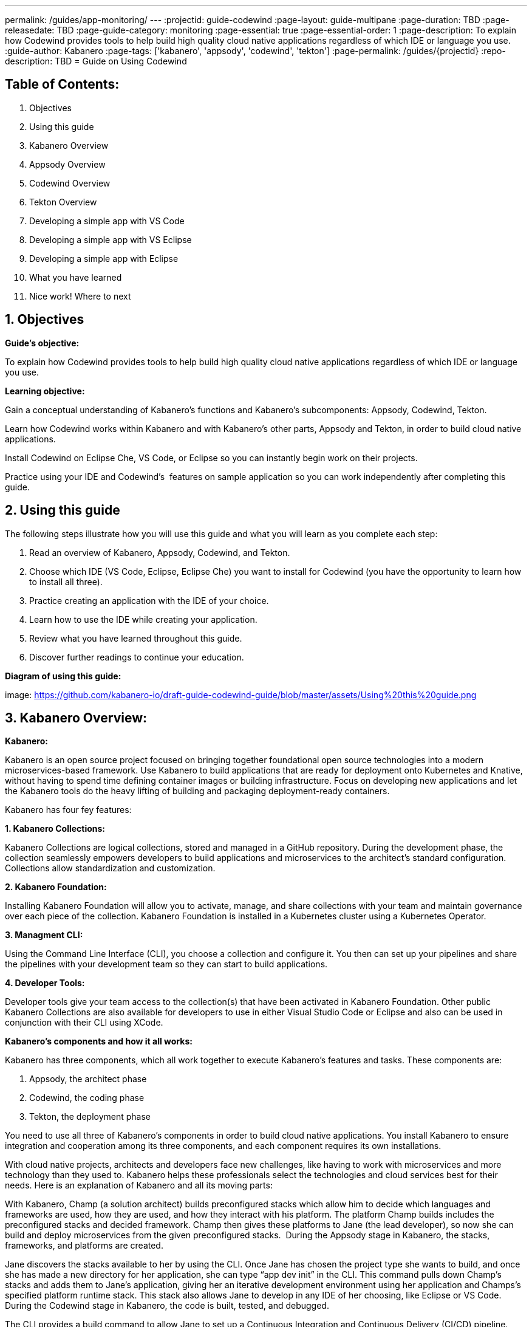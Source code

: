 ---
permalink: /guides/app-monitoring/
---
:projectid: guide-codewind
:page-layout: guide-multipane
:page-duration: TBD
:page-releasedate: TBD
:page-guide-category: monitoring
:page-essential: true
:page-essential-order: 1
:page-description: To explain how Codewind provides tools to help build high quality cloud native applications regardless of which IDE or language you use. 
:guide-author: Kabanero
:page-tags: ['kabanero', 'appsody', 'codewind', 'tekton']
:page-permalink: /guides/{projectid}
:repo-description: TBD
= Guide on Using Codewind

== Table of Contents:  

1. Objectives +
2. Using this guide +
3. Kabanero Overview +
4. Appsody Overview +
5. Codewind Overview +
6. Tekton Overview +
7. Developing a simple app with VS Code +
8. Developing a simple app with VS Eclipse +
9. Developing a simple app with Eclipse +
10. What you have learned +
11. Nice work! Where to next +

== 1. Objectives

*Guide's objective:*

To explain how Codewind provides tools to help build high quality cloud native applications regardless of which IDE or language you use. +

*Learning objective:*

Gain a conceptual understanding of Kabanero’s functions and Kabanero’s subcomponents: Appsody, Codewind, Tekton. +

Learn how Codewind works within Kabanero and with Kabanero’s other parts, Appsody and Tekton, in order to build cloud native applications. +

Install Codewind on Eclipse Che, VS Code, or Eclipse so you can instantly begin work on their projects. +

Practice using your IDE and Codewind's  features on sample application so you can work independently after completing this guide. 

== 2. Using this guide 

The following steps illustrate how you will use this guide and what you will learn as you complete each step:

1. Read an overview of Kabanero, Appsody, Codewind, and Tekton. +
2. Choose which IDE (VS Code, Eclipse, Eclipse Che) you want to install for Codewind (you have the opportunity to learn how to install all three). +
3. Practice creating an application with the IDE of your choice. +
4. Learn how to use the IDE while creating your application. +
5. Review what you have learned throughout this guide. +
6. Discover further readings to continue your education. 

*Diagram of using this guide:*

image: https://github.com/kabanero-io/draft-guide-codewind-guide/blob/master/assets/Using%20this%20guide.png

== 3. Kabanero Overview: 

*Kabanero:* 

Kabanero is an open source project focused on bringing together foundational open source technologies into a modern microservices-based framework. Use Kabanero to build applications that are ready for deployment onto Kubernetes and Knative, without having to spend time defining container images or building infrastructure. Focus on developing new applications and let the Kabanero tools do the heavy lifting of building and packaging deployment-ready containers.

Kabanero has four fey features:

*1. Kabanero Collections:*

Kabanero Collections are logical collections, stored and managed in a GitHub repository. During the development phase, the collection seamlessly empowers developers to build applications and microservices to the architect’s standard configuration. Collections allow standardization and customization. 

*2. Kabanero Foundation:*

Installing Kabanero Foundation will allow you to activate, manage, and share collections with your team and maintain governance over each piece of the collection. Kabanero Foundation is installed in a Kubernetes cluster using a Kubernetes Operator. 

*3. Managment CLI:*

Using the Command Line Interface (CLI), you choose a collection and configure it. You then can set up your pipelines and share the pipelines with your development team so they can start to build applications. 

*4. Developer Tools:* 

Developer tools give your team access to the collection(s) that have been activated in Kabanero Foundation. Other public Kabanero Collections are also available for developers to use in either Visual Studio Code or Eclipse and also can be used in conjunction with their CLI using XCode. 

*Kabanero's components and how it all works:* 

Kabanero has three components, which all work together to execute Kabanero’s features and tasks. These components are:

1. Appsody, the architect phase
2. Codewind, the coding phase
3. Tekton, the deployment phase

You need to use all three of Kabanero’s components in order to build cloud native applications. You install Kabanero to ensure integration and cooperation among its three components, and each component requires its own installations. 

With cloud native projects, architects and developers face new challenges, like having to work with microservices and more technology than they used to. Kabanero helps these professionals select the technologies and cloud services best for their needs. Here is an explanation of Kabanero and all its moving parts:

With Kabanero, Champ (a solution architect) builds preconfigured stacks which allow him to decide which languages and frameworks are used, how they are used, and how they interact with his platform. The platform Champ builds includes the preconfigured stacks and decided framework. Champ then gives these platforms to Jane (the lead developer), so now she can build and deploy microservices from the given preconfigured stacks.  During the Appsody stage in Kabanero, the stacks, frameworks, and platforms are created. 

Jane discovers the stacks available to her by using the CLI. Once Jane has chosen the project type she wants to build, and once she has made a new directory for her application, she can type “app dev init” in the CLI. This command pulls down Champ’s stacks and adds them to Jane’s application, giving her an iterative development environment using her application and Champs’s specified platform runtime stack. This stack also allows Jane to develop in any IDE of her choosing, like Eclipse or VS Code. During the Codewind stage in Kabanero, the code is built, tested, and debugged. 

The CLI provides a build command to allow Jane to set up a Continuous Integration and Continuous Delivery (CI/CD) pipeline. Jane can use this pipeline for her Git project or for a local build. When Jane commits the code to GitHub, the pipeline pushes the code to a Kubernetes cluster on OpenShift Cloud. If Jane is building locally, the pipeline takes Jane’s application and Champ’s stacks and uses the two to build a full microservice inside a Docker container that can be used anywhere. During the Tekton stage in Kabanero, the CI/CD pipeline automates and deploys code. 

See the following diagram for an illustration of how Kabanero’s components work with one another to build cloud native applications. Read about each component and its specific functions in greater detail throughout this guide.

*Diagram of Kabanero's components:*

image: https://github.com/kabanero-io/draft-guide-codewind-guide/blob/master/assets/Kabanero%20and%20its%20moving%20parts.png

== 4. Appsody Overview:

*Appsody:*

Appsody simplifies Kabanero's creation of cloud-native applications in containers. Appsody provides pre-configured container images, or stacks, that are prebuilt, cloud optimized development and production configurations for different languages and Microservice frameworks. These stacks provide a foundation to build applications for Kubernetes and Knative deployments.

If you're a software developer, Appsody aims to remove the burden of managing the full software development stack. With Appsody, you can build applications for the cloud that are ready to be deployed to Kubernetes without being an expert on the underlying container technology. You can simply focus on the important stuff - developing application code! Basically, by providing stacks and templates, Appsody allows developers to focus solely on coding during the Codewind phase.    

Appsody consists of three key features:

*1. Appsody Stacks:*

Appsody provides pre-configured application stacks that enable rapid development of quality microservice-based applications. Stacks include a base container image and project templates which act as a starting point for your application development.

Appsody stacks include language runtimes, frameworks and any additional libraries and tools that are required to simplify your local application development. Stacks are an easy way to manage consistency and adopt best practices across many applications.

Appsody Hub is the central point of control for Appsody Stacks where you can find available stacks, create new stacks, or modify existing ones. By making changes to the stacks in the hub, you can deploy updates to any application that's been built on them, simply by restarting the application.

*2. Appsody CLI:*

Working with the stacks, Appsody CLI provides commands that implement the full development lifecycle, so it has the ability to create a new or enable an existing application. Appsody CLI also provides commands to run, test, debug, and build an image and deploy it to Kubernetes. Appsody CLI works with Codewind so you can develop with the stacks directly in your choice of IDE using Codewind’s plugins. 

*3. Appsody Deploy:*

Appsody deploy allows you to create a standard production optimized container image of your cloud native Microservices then deploy that image into Kubernetes using the deploy command. Appsody deploy utilizes Appsody Operator which minimizes the configuration required to deploy the Microservice so now you can deploy using a serverless deployment either through Knative or a Kubernetes service. 

== 5. Codewind Overview: 

*Codewind:*

Codewind provides Kabanero with IDE integration and extensions to popular IDEs like VS Code, Eclipse, and Eclipse Che. As an open source project under Eclipse, Codewind gives you a set of tools for you to use to build high quality cloud native applications for Kubernetes regardless of the IDE or language you use. When Codewind enhances your IDE, you can run your applications in a Docker container. So you now can rapidly iterate, debug, and perform test apps inside containers with the same environment as production and in your preferred IDE. During the Codewind phase, developers can simply code and not concern themselves with any other tasks. 

Codewind consists of four key features: 

*1. Inner Loop:*

Codewind adopts the “inner loop” practice which basically is an iterative process that developers perform as they write, build, or debug code. The inner loop mostly has three parts: experimentation (example, coding), feedback collection (example, building) and tax (example, committing). Adopting the inner loop, Codewind quickens development and feedback.   

*2. Container Development Everywhere:*

Codewind can support application development on any Kubernetes cluster. If you use a local IDE plugin, Codewind provides support on the Docker. With Codewind, you use the same tools in local or hosted IDE and run in local containers or deploy directly on Kubernetes.    

*3. IDE Support:*

Codewind delivers native IDE integration with VS Code, Eclipse, and Eclipse Che. This way, regardless of your preferred IDE or language, you can use Codewind to build your cloud native application. 

*4. Developer Performanace Monitoring:*

Codewind automatically analyzes applications for performance issues. Configurable load testing makes code changes which immediately show through live and historical performance graphs. 

== 6. Tekton Overview:

*Tekton:*

Tekton is a Kubernetes-native open-source framework for creating continuous integration and delivery (CI/CD) systems. Tekton lets you build, test, and deploy across multiple cloud providers or on-premises systems. Tekton provides open-source components to help standardize your CI/CD tooling and processes across vendors, languages, and deployment environments. 

Tekton pipeline is a collection of tasks, and each task is a set of instructions to execute within a container. The pipeline can then automate common activities in Kubernetes environments. Tekton takes all the work, development, build, and code from the Codewind phase and uses its pipeline to deploy Codewind’s outcomes to OpenShift Cloud. 

Tekton consists of four key features: 

*1. Steps:*

A step is a container spec which is a container image with all the information that you need to run it. Steps are also the most basic building blocks of Tekton pipelines.  Steps run in sequential order on the same Kubernetes node. 

*2. Tasks:*

Tasks are made up by steps. Tasks are custom resource definitions (CRDs). Tasks can run sequentially or concurrently on different nodes. Tasks make up a pipeline. 

*3. Pipelines:*

Pipelines express the order of the tasks. Pipelines connect the outputs of one task with the inputs of another. Pipelines: git clones, build docker images, publish images to repositories, and deploys images. 

*4. Dashboard:* 

The dashboard is the web user interface for Tekton Pipelines. The dashboard inputs runtime parameters into pipeline runs and views the execution logs of the pipeline runs. A deployment pipeline is an automated manifestation of your software process from version control all the way to production. It ensures a consistent, repeatable and reliable way to release software to production including new releases, fixes, security patches basically anything released to production should always go through this automated process.

== 7. Developing a simple app with VS Code:

*Table of Contents*

I. Why VS Code? +
II. Imnstall Codewind for VS Code +
III. Use Appsody template +
IV. Create project +
V. Edit file +
VI. Test new endpoint +
VII. Debug app +
VIII. Run app +
IX. Nice work and where to next 

*I. WHy VS Code?* 

You can use Codewind for Visual Studio Code to develop and debug your containerizedprojects from within VS Code.

Write code, track application and build statuses, view project logs, and run your application.
Codewind for VS Code supports development of Microprofile/Java EE, Java Lagom, Spring, Node.js, Go, Python, Swift, and Appsody containerized projects.
In addition, the tools support easily debugging Microprofile/Java EE, Spring, and Node.js applications.

The VS Code tools are open source. You can browse the code, open issues, and contribute.

*II. Install Codewind for VS Code*

The Codewind installation includes two parts:

1. The VS Code extension installs when you install Codewind from the VS Code Marketplace or when you install by searching in the *VS Code Extensions* view. +
2. The Codewind back end containers install after you click *Install* when you are prompted. After you click *Install*, the necessary images are downloaded from the internet. The download is approximately 1 GB. +
3. Optional: If you don’t click *Install* when the notification window first appears, you can access the notification again. Go to the Explorer view, hover the cursor over *Codewind*, and click the switch so that it changes to the *On* position. The window appears. 

The following images are pulled. These images together form the Codewind back end:

1. eclipse/codewind-initialize-amd64 +
2. eclipse/codewind-performance-amd64 +
3. eclipse/codewind-pfe-amd64 +
When the installation is complete, the extension is ready to use, and you area prompted to open the Codewind workspace.

Codewind creates the `~/codewind-workspace` folder to contain your projects. 
On Windows, you can find the workspace at the `C:\codewind-workspace` folder. 
You can open the `codewind-workspace` or a project within the workspace as your VS Code workspace. 

*III. Use Appsody template*

Instructions here on how to retrieve and use Appsody’s templates. 

*IV. Create project*

Note: Users will work with the a Java application that comes with the VS Code installation. 

1. Make the new project your workspace folder. This project is the only project that you need to work on for this tutorial.
    * Right-click the project and select `Open Folder as Workspace.` VS Code restarts with the selected project folder as the workspace folder.
2. Open the *Project Overview* page to view project information.
    * Right-click the project and select `Show Project Overview.`

*V. Edit file*

1. Open a file to edit. For example, modify the health endpoint of the default Node.js project. +
    * Open a Javascript file, such as `nodeproject/server/routers/health.js.` +
    * Make a code change. +
    * For example, you can add the following endpoint to `health.js` after the existing `GET `/ middleware function: +
    * router.get('/test', function (req, res, next) { +
    * return res.send("Yep, it worked!!"); +
    * }); +
    * Codewind detects the file changes and restarts your application. +
        ** In the Codewind tree, the application stops and starts again as the application server restarts. +
        ** You can also see *nodemon* restart the project in the application logs. 
	
At this point, your VS Code should look similar to the following example: 

*VI. Test default endpoint*

1. To make sure your code change was picked up, test your new endpoint. +
    * Right-click the project and select Open in Browser. The project root endpoint opens in the browser, and the *IBM Cloud Starter* page appears. +
    * Navigate to the new endpoint. If you copied the previous snippet, add `/health/test/` to the URL. +
    * See the new response: (screenshot image here)

*VII. Debug app*

 1. You can debug your application within the container. To debug a containerized project, restart it in *Debug* mode. +
    * Right-click the project and select Restart in Debug Mode. +
    * The project restarts into the *Debugging* state. +
    * A debug launch configuration is created in `nodeproject/.vscode/launch.json.` +
    * The debugger attaches, and VS Code opens the *Debug* view. +
    * You can detach and reattach the debugger at any time, as long as the project is still in *Debug* mode.
    
 2. All of the VS Code debug functionality is now available. +
    * If your code matches the screenshot, set a breakpoint at line 13 in `health.js.` +
    * Refresh the new endpoint page that you opened in step 7 so that a new request is made, and the breakpoint gets hit.
    
VS Code suspends your application at the breakpoint. Here you can step through the code, inspect variables, see the call stack, and evaluate expressions in the *Debug Console.*

*VIII. Run app*

Instructions here on how to run the application the user just built.

*IX. Nice work and were to next*

If you would also like to use Codewind with Eclipse Che or Eclipse, you may read instructions to install and work with those IDEs in this guide. 

To continue to learn about Codewind, visit Codewind API, https://eclipse.github.io/codewind/. 

== 8. Developing a simple app with Eclipse

*Table of contents*

I. Why Eclipse? +
II. Install Codewind for Eclipse +
III. Use Appsody template +
IV. Create project +
V. Edit project files +
VI. Test new endpoint +
VII. Debug app +
VIII. Run app +
IX. Nice work and where to next

*I. Why Eclipse?*

You can use Codewind for Eclipse to develop and debug your containerized projects from within Eclipse.

Use the Eclipse IDE to create and make modifications to your application, see the application and build status, view the logs, and run your application.
Codewind for Eclipse supports development of Microprofile/Java EE, Java Lagom, Spring, Node.js, Go, Python, Swift, and Appsody containerized projects. 
In addition, Microprofile/Java EE, Spring, and Node.js applications can be debugged.

The Eclipse tools are open source. You are encouraged to browse the code, open issues, and contribute.

*II. Install Codewind for Eclipse*

The Codewind installation includes two parts:

1. The Eclipse plug-in installs when you install Codewind from the Eclipse Marketplace or when you install by searching in the *Eclipse Extensions* view. +
2. The Codewind back end containers install after you click *Install* when you are prompted. After you click *Install*, the necessary images are downloaded from the internet. The download is approximately 1 GB. +
3. Optional: If you don’t click *Install* when the notification window first appears, you can access the notification again. Go to the Explorer view, hover the cursor over *Codewind*, and click the switch so that it changes to the *On* position. The window appears.

The following images are pulled. These images together form the Codewind back end:

1. eclipse/codewind-initialize-amd64 +
2. eclipse/codewind-performance-amd64 +
3. eclipse/codewind-pfe-amd64

When the installation is complete, the extension is ready to use, and you are prompted to open the Codewind workspace. 

Codewind creates the `~/codewind-workspace` folder to contain your projects.
On Windows, you can find the workspace at the `C:\codewind-workspace` folder. 
You can open the `codewind-workspace` or a project within the workspace as your Eclipse workspace. 

*III. Use Appsody template*

Instructions here on how to retrieve and use Appsody’s templates. 

*IV. Create project*

Note: users will work with the Java application that comes with the Eclipse installation.

You can work with your Codewind projects from the *Codewind Explorer* view in Eclipse.
If the view is not showing, open it as follows:

1. From the *Window* menu select *Show View > Other.* +
2. Start to type *Codewind* in the filter field or locate and expand the *Codewind* entry in the list. +
3. Select *Codewind Explorer* and click *Open.*

To create a new project or import an existing one, use the context menu on the *Local Projects* item in the *Codewind Explorer* view. 
Once you have a project, the first thing you might want to do is import your project into the Eclipse workspace so you can start editing files.
This also makes your source available for debugging.

Each project shows the application status and the build status. 
A context menu on each project enables you to open your application in a browser, view application and build logs, restart in debug mode, and much more.

When auto build is enabled for a project, Codewind for Eclipse detects when you make a change and starts a build automatically.
If you have disabled auto build for the project, you can start a build manually when you have made a change or a set of changes:

1. Right-click your project in the *Codewind Explorer* view and select *Build.* +
2. Wait for the project state to return to *Running* or *Debugging* in the *Codewind Explorer* view and then test your changes.

*V. Edit project files*

Editing actions are available by right clicking on the project in the *Codewind Explorer* view.
Most actions are only available if the project is enabled.

Some actions open the default Eclipse browser. 
If you find that the default Eclipse browser cannot handle the content, change the default browser by navigating to *Window > Web Browser* and selecting a different browser from the list.

Project settings tell Codewind more about the specifics of your project and can affect the status and/or behavior of your application. 
You can configure project settings when you:

1. Go to Project Overview page that is accessible from a project’s context menu, or, + 
2. Find the project settings in the *.cw-settings* file of the project which you can edit

*VI. Test new endpoint*

Instructions here on how to test the new endpoint

*VII. Debug app*

Codewind for Eclipse supports debugging Microprofile/Java EE and Spring projects.
The tools also help you set up a debug session for Node.js projects in a Chromium based browser.

Debugging Microprofile/Java EE and Spring projects:

Prerequisites:

1. If you have not done so already, import your project into Eclipse to make the source available to debug. +
    * Right-click your project in the *Codewind Explorer* view. +
    * Select *Import Project.* +
2. If you need to debug any initialization code, set breakpoints in this code now. You can also set breakpoints in your application code at this time. +
3. [Optional] If you want to use Java hot code replace and change your code while you debug, disable automatic builds. +
    * To disable automatic builds, right-click your project in the *Codewind Explorer* view and select *Disable Auto Build.* +
    * If you want to start a build while automatic builds are disabled, right-click your project and select *Build.* +
    * Enable automatic builds again after you finish debugging. To enable automatic builds again, right-click your project and select *Enable Auto Build.*

Debugging:

 1. To restart your Microprofile/Java EE or Spring application in debug mode, right-click on the project in the *Codewind Explorer* view and select *Restart in Debug Mode.* +
 2. If you did not import your project into Eclipse you are prompted to do so now. Select one of the following: +
    * *Yes:* To import your project into Eclipse and make the source available for debugging. +
    * *No:* To continue restarting in debug mode without importing your project. There might be no source available for debugging if you choose this option. +
    * *Cancel:* To cancel restarting your application in debug mode. +
 3. Wait for the project state to change to *Debugging* or for the debugger to stop at a breakpoint if you are debugging initialization code. If you have hit a breakpoint in initialization code, skip to step 6. +
 4. If you have not done so already, set up any breakpoints that you need in your application. +
 5. Reload your application in the browser or, if you have not already opened it, right-click on the project in the *Codewind Explorer* view and select *Open Application.* +
 6. Eclipse prompts you to switch to the *Debug* perspective when a breakpoint is hit or you can switch manually by clicking *Window > Perspective > Open Perspective > Debug.* All of the Java debug capabilities provided by Eclipse including various breakpoint types, the *Variables* and *Expression* views, and hot code replace are available to you. +
 7. You can reload your application multiple times to isolate the problem. However, if you are debugging initialization code, you must restart your project in debug mode to stop in this code again. +
 8. When you have finished debugging, you can switch back to run mode. Right-click on your project in the *Codewind Explorer* view and select *Restart in Run Mode.*
 
Attaching to a project in debug mode: 
 
If you detached from the debugger, or you restarted Eclipse, you can attach the debugger without restarting again:
 
 1. Make sure to do any of the setup you need such as importing your project into Eclipse and setting breakpoints. For more information, see Prerequisites. +
 2. Right click on your project in the *Codewind Explorer* view and select *Attach Debugger.* The *Attach Debugger* menu item is only available for Codewind/Java EE or Spring applications in debug mode if a debugger is not already attached.
 
Debugging Node.js projects:

You can restart your Node.js application in debug mode and the tools help you launch a debug session in a Chromium based web browser:

1. To restart your Node.js application in debug mode, right-click on the project in the *Codewind Explorer* view and select *Restart in Debug Mode.* +
2. If you are prompted to select a Chromium based web browser for launching the debug session: +
	* Select a Chromium based browser from the list of browsers or use the *Manage* link to add one. +
	* Optionally, select to always use this browser for Node.js debugging. +
	* Click *OK* to continue. +
3. Launch a debug session using the information on the *Node.js Debug Inspector URL* dialog: +
	* Click the *Copy URL to Clipboard* button to copy the debug URL. +
	* Click the *Open Browser* button to open the browser you selected in the previous dialog. +
	* Paste the URL into the address bar of the browser to start the debug session.

Launching a debug session for a Node.js project in debug mode: 

You can launch a debug session for a Node.js project that is already in debug mode.

1. Right-click on your project in the *Codewind Explorer* view and select *Launch Debug Session.* This menu item is only available for Node.js projects in debug mode if a debug session is not already started. +
2. Follow the steps in Debugging Node.js projects to launch a Node.js debug session, starting with step 2. 

Modifying the Node.js debug launch preferences: 

To change the browser to use when launching a Node.js debug session, edit the Codewind preferences:

1. Open the Eclipse preferences and select *Codewind* from the list. +
2. In the *Select a Chromium based web browser for launching the Node.js debugger* group, choose a Chromium based web browser from the list of browsers or add one using the *Manage*link. You can also clear the selected browser by selecting *No web browser selected* in the list. +
3. Click *Apply and Close.*

*VIII. Run Application* 

Instructions here on how to run the application. 

*IX. Nice Work and Where to Next*

If you would like to use Codewind with Eclipse Che or VS Code, you may read instructions to install and work with those IDEs in this guide. 

To continue to learn about Codewind, visit Codewind API, https://eclipse.github.io/codewind/. 

== 9. Developing a simple app with Eclipse Che:

*Table of Contents*

I. Why Eclipse Che? +
II. Install Eclipse Che +
III. Set up OKD/OS +
IV. Add Registries in Che +
V. Set up Workspace +
VI. Create Project +
VII. Set up Tekton Pipeline +
VIII. Use Appsody Template 

*I. Why Eclipse Che?*

Codewind provides support for multiple users via Eclipse Che on Kubernetes. If Eclipse Che were installed via its Operator or with `--multiuser=true` on OpenShift, a Keycloak OIDC server will be installed alongside Che. When you log in to Che, you will be provided with your own dashboards, where you can create workspaces separate from other users. Che configurations and workspace settings are also per-user. Since Che workspaces are per-user, Codewind workspaces in Che are also per-user.

*II. Install Eclipe Che*

Prerequisites:

1. Kubernetes cluster with ingress installed +
2. Active kubectl context to the cluster

Install:

1. Determine your ingress domain. It should be of the form .nip.io. +
	* If you're running on IBM Cloud Private, this will be the public IP address of your proxy node. +
	* On other Kubernetes, use your master node IP address +
2. Configure kubectl for your cluster +
	* This will depend on your cluster +
	* On OpenShift use oc login, on IBM Cloud Private, use cloudctl login. +
3. Run ./install.sh to deploy Eclipse Che +
	* ./install.sh -h will show the available CLI options +
	* By default, it runs a helm install of Eclipse Che, but you can configure the install method used with the -mflag.
	
*III.  Set up OKD/OS*

Installing Che with deployment scripts:Git clone the `Eclipse Che repository`

1. Enter the `cd `command to go to the `deploy/openshift` directory +
2. Deploy Che with, ./deploy_che.sh +
3. To create a cluster role with the required permission, start from the Codewind Che plug-in repository and run the command, kubectl apply -f setup/install_che/codewind-clusterrole.yaml +
4. From the Codewind Che plug-in repository run the command, kubectl apply -f setup/install_che/codewind-rolebinding.yaml 

Enable privileged and root containers to run:Codewind is currently required to run as privileged (as it builds container images) and as root. Run the following commands to enable that functionality:

1. To enable privileged containers, enter, oc adm policy add-scc-to-group privileged system:serviceaccounts:eclipse-che 
2. To enable containers to run as root, enter, oc adm policy add-scc-to-group anyuid system:serviceaccounts:eclipse-che 

*IV. Add Registries in Che*

Adding registries in Che:

After Che is started and running, add the container registry that will be used with Codewind.

1. On IBM Cloud Private, push your to any Docker registry except the internal Docker registry. +
2. On OpenShift or other Kube platforms, you can push your images to any Docker registry, such as Dockerhub, Quay.io, Google Cloud Registry (GCR), and more.

Complete the following instructions to add the registries:

1. Server: <registry-to-push-images-to> +
2. Username: <Your username> +
3. Password: <Your password>

Setting the Docker registry:

Upon creating a Codewind workspace. The container registry to deploy your projects to must be set. When you go to create or add an existing project to Codewind, Codewind will prompt you for the registry. See (Docker registry docs) for guidance on using proper container registries. 

If you would like to change the registry that’s used at any time, run the Codewind: Set Deployment Registry command in Theia to dynamically set a new registry for your workspace. 

Note: To proceed, you need to have added the registry credentials with Che.
	* Codewind restarts with the changes added.

Optional: Hosting a Devfile for creating the Che workspace with Codewind:
Skip this step if you are using the devfiles that Codewind provides by default. If you wish to host your own devfile, follow these instructions:

1. Clone the [Codewind Che plug-in repositoryhttps://github.com/eclipse/codewind-che-plugin). +
2. Make your modifications as you see fit. +
3. The devfile.yaml and meta.yaml files need to be hosted in a location that Che can access, such as Github. +
4. In devfile.yaml, modify the codewind-sidecar and codewind-theia components so that their ID formats match. To host the meta.yaml files, see: +
	* https://raw.githubusercontent.com/eclipse/codewind-che-plugin/master/plugins/codewind/codewind-	sidecar/0.3.0/meta.yaml +
	* and, https://raw.githubusercontent.com/eclipse/codewind-che-plugin/master/plugins/codewind/codewind-theia/0.3.0/meta.yaml 

*V. Set up workspace*

Confirm the Docker registry secrets:

Confirm that you added the docker registry secrets in the Che dashboard. Go to *Administration>Add Registry* to check for the secrets.

Creating the Codewind workspace with a Devfile:

The general format for creating a Che workspace via a factory is:

1. http://<che ingress domain>/f?url=<hosted devfile URL> 

We provide a ready-to-use devfile with the Codewind plug-ins. Enter the following URL to create a workspace from the devfile:

2. http://<che ingress domain>/f?url=https://raw.githubusercontent.com/eclipse/codewind-che-plugin/master/devfiles/0.3.0/devfile.yaml 

For other sample devfiles, see:

3. https://github.com/kabanero-io/codewind-templates/tree/master/devfiles

Checking for the Codewind pod:

1. If you are using the Terminal, switch to use the workspace namespace. You can check for the namespace with kubectl get ns. +
2. Ensure the projects are cloned into the workspace. You might need to refresh the browser to trigger the clone.

*VI. Create project*

Note: users will work with the Java application that comes with the Eclipse installation 

Binding a project:

Go to *View>Find Command…>Codewind: Add Project.* 
	* Altenrative instructions: +
	* From the sidecar container, run the following command: curl -k -H "Content-Type: application/json" -X POST https://codewind-release:9191/api/v1/projects/bind -d '{"name": "microproj", "path": "/microclimate-workspace/microproj", "language": "java", "projectType": "liberty"}' 
	
Checking the status of a project:

Go to *View>Find Command…>Codewind: App status.* 
	*Alternative instructions: +
	* From the sidecar container, run the following command: curl -k -H "Content-Type: application/json" -X GET https://codewind-release:9191/api/v1/projects

Building a project:

Go to *View>Find Command…>Codewind: Build.* 
	* Alternative instructions: +
	* Enter the following command: curl -k -H "Content-Type: application/json" -X POST https://codewind-release:9191/api/v1/projects/8801a6d0-7805-11e9-b22f-19482c5ffbd6/build -d '{"action": "build"}'

*VII. Set up Tekton Pipeline*

Configuring Codewind for Tekton pipelines:

From your command line, enter the following commands if you want to use existing Tekton installations with Codewind:

1. oc apply -f setup/install_che/codewind-tektonrole.yaml +
2. oc apply -f setup/install_che/codewind-tektonbinding.yaml

*VIII. Use Appsody Template*

Instructions here on how to retrieve and use Appsody’s templates. 

*IX. Nice work! Where to next*

If you would also like to use Codewind with Eclipse or VS Code, you may read instructions to install and work with those IDEs in this guide. 

To continue to learn about Codewind, visit Codewind API, https://eclipse.github.io/codewind/. 

== 10. What you have learned: 

Now, at the end of this guide, you have:

1.    Learned the basics and foundations of Kabanero, Appsody, Codewind, and Tekton. +
2.    Learned how Codewind works within Kabanero and with its other components: Appsody and Tekton. +
3.    Installed Codewind on your preference of Eclipse Che, VS Code, or Eclipse. +
4.    Practiced how to use some of the basic features of Codewind on your preferred authoring tool. + 
5.    Prepared to create your own cloud native application using Codewind. +

== 11. Nice Work! Where to next? 

Nice work! You’ve learned the basics of Kabanero and its components: Appsody, Codewind, and Tekton. You’ve also learned how to install and use Codewind. Quite the accomplishments!

*Do you have ideas to make this guide better?* +

	* Raise an issue on our GitHub page. +
	* Create a pull request on our GitHub page to contribute to this guide. 

*What do you think of our guide?* +

	* Rate this guide +

*Do you need help?* +

	* Ask a question on Stack Overflow +

*Where to next?* +

	* Check out our other guides more specifically looking at Kabanero, Appsody, and Tekton. +
